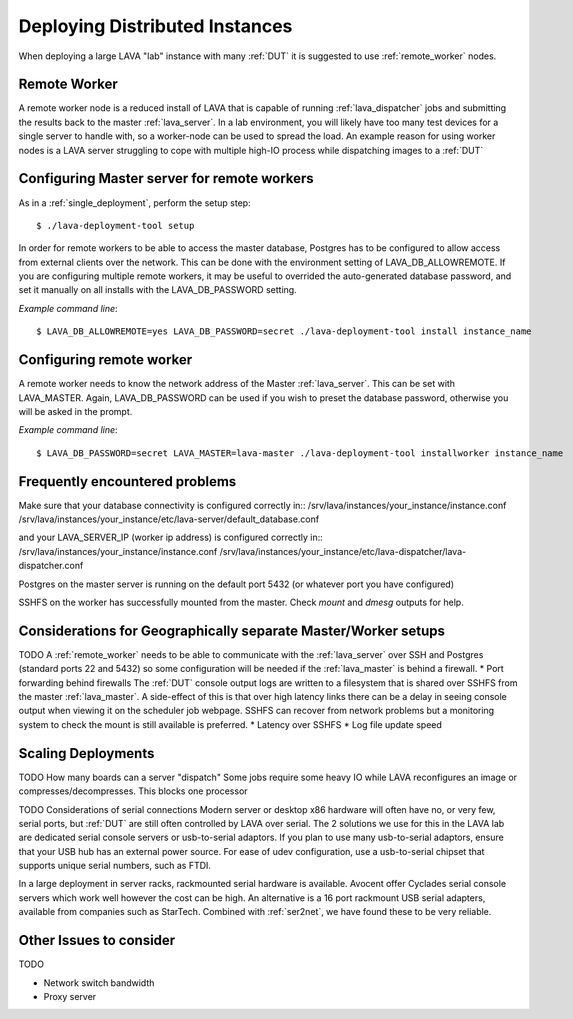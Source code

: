 .. _distributed_deployment:

Deploying Distributed Instances
*******************************

When deploying a large LAVA "lab" instance with many :ref:`DUT` it is suggested to use :ref:`remote_worker` nodes.

.. _remote_worker:

Remote Worker
=============

A remote worker node is a reduced install of LAVA that is capable of running :ref:`lava_dispatcher` jobs and submitting the results back to the master :ref:`lava_server`.
In a lab environment, you will likely have too many test devices for a single server to handle with, so a worker-node can be used to spread the load.
An example reason for using worker nodes is a LAVA server struggling to cope with multiple high-IO process while dispatching images to a :ref:`DUT`

Configuring Master server for remote workers
============================================

As in a :ref:`single_deployment`, perform the setup step::

 $ ./lava-deployment-tool setup

In order for remote workers to be able to access the master database, Postgres has to be configured to allow access from external clients over the network. This can be done with the environment setting of LAVA_DB_ALLOWREMOTE.
If you are configuring multiple remote workers, it may be useful to overrided the auto-generated database password, and set it manually on all installs with the LAVA_DB_PASSWORD setting.

*Example command line*::

 $ LAVA_DB_ALLOWREMOTE=yes LAVA_DB_PASSWORD=secret ./lava-deployment-tool install instance_name

Configuring remote worker
=========================

A remote worker needs to know the network address of the Master :ref:`lava_server`. This can be set with LAVA_MASTER.
Again, LAVA_DB_PASSWORD can be used if you wish to preset the database password, otherwise you will be asked in the prompt.

*Example command line*::

 $ LAVA_DB_PASSWORD=secret LAVA_MASTER=lava-master ./lava-deployment-tool installworker instance_name

Frequently encountered problems
===============================

Make sure that your database connectivity is configured correctly in::
/srv/lava/instances/your_instance/instance.conf
/srv/lava/instances/your_instance/etc/lava-server/default_database.conf

and your LAVA_SERVER_IP (worker ip address) is configured correctly in::
/srv/lava/instances/your_instance/instance.conf
/srv/lava/instances/your_instance/etc/lava-dispatcher/lava-dispatcher.conf

Postgres on the master server is running on the default port 5432 (or whatever port you have configured)

SSHFS on the worker has successfully mounted from the master. Check `mount` and `dmesg` outputs for help.

Considerations for Geographically separate Master/Worker setups
===============================================================

TODO
A :ref:`remote_worker` needs to be able to communicate with the :ref:`lava_server` over SSH and Postgres (standard ports 22 and 5432) so some configuration will be needed if the :ref:`lava_master` is behind a firewall.
* Port forwarding behind firewalls
The :ref:`DUT` console output logs are written to a filesystem that is shared over SSHFS from the master :ref:`lava_master`. A side-effect of this is that over high latency links there can be a delay in seeing console output when viewing it on the scheduler job webpage. SSHFS can recover from network problems but a monitoring system to check the mount is still available is preferred.
* Latency over SSHFS
* Log file update speed

Scaling Deployments
===================

TODO How many boards can a server "dispatch"
Some jobs require some heavy IO while LAVA reconfigures an image or compresses/decompresses. This blocks one processor 


TODO Considerations of serial connections
Modern server or desktop x86 hardware will often have no, or very few, serial ports, but :ref:`DUT` are still often controlled by LAVA over serial.
The 2 solutions we use for this in the LAVA lab are dedicated serial console servers or usb-to-serial adaptors. If you plan to use many usb-to-serial adaptors, ensure that your USB hub has an external power source. For ease of udev configuration, use a usb-to-serial chipset that supports unique serial numbers, such as FTDI.

In a large deployment in server racks, rackmounted serial hardware is available. Avocent offer Cyclades serial console servers which work well however the cost can be high. An alternative is a 16 port rackmount USB serial adapters, available from companies such as StarTech. Combined with :ref:`ser2net`, we have found these to be very reliable.


Other Issues to consider
========================

TODO

* Network switch bandwidth
* Proxy server

